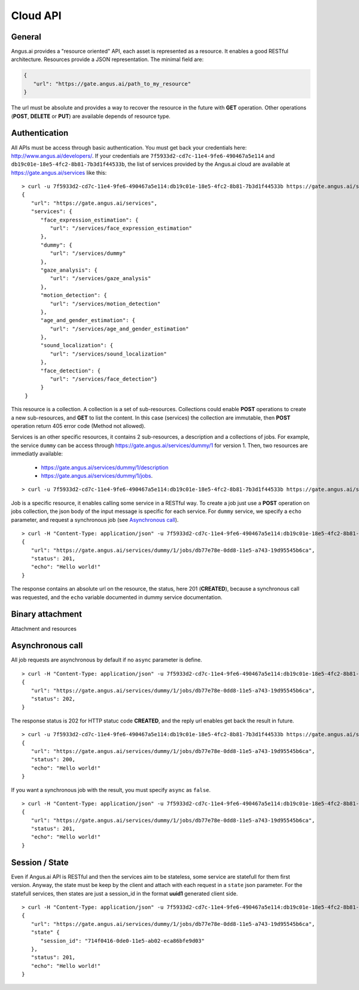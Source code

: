 
.. |client_id| replace:: 7f5933d2-cd7c-11e4-9fe6-490467a5e114
.. |access_token| replace:: db19c01e-18e5-4fc2-8b81-7b3d1f44533b

Cloud API
+++++++++

General
-------

Angus.ai provides a "resource oriented" API, each asset is represented as a
resource. It enables a good RESTful architecture.
Resources provide a JSON representation. The minimal field are:

.. code-block:: javascript

   {
      "url": "https://gate.angus.ai/path_to_my_resource"
   }

The url must be absolute and provides a way to recover the resource in the
future with **GET** operation. Other operations (**POST**, **DELETE** or **PUT**)
are available depends of resource type.

Authentication
--------------
All APIs must be access through basic authentication. You must get back your
credentials here: http://www.angus.ai/developers/.
If your credentials are ``7f5933d2-cd7c-11e4-9fe6-490467a5e114`` and
``db19c01e-18e5-4fc2-8b81-7b3d1f44533b``, the list of services
provided by the Angus.ai cloud are available at https://gate.angus.ai/services
like this:

.. parsed-literal::

   > curl -u 7f5933d2-cd7c-11e4-9fe6-490467a5e114:db19c01e-18e5-4fc2-8b81-7b3d1f44533b https://gate.angus.ai/services
   {
      "url": "https://gate.angus.ai/services",
      "services": {
         "face_expression_estimation": {
            "url": "/services/face_expression_estimation"
         }, 
         "dummy": {
            "url": "/services/dummy"
         }, 
         "gaze_analysis": {
            "url": "/services/gaze_analysis"
         }, 
         "motion_detection": {
            "url": "/services/motion_detection"
         }, 
         "age_and_gender_estimation": {
            "url": "/services/age_and_gender_estimation"
         }, 
         "sound_localization": {
            "url": "/services/sound_localization"
         }, 
         "face_detection": {
            "url": "/services/face_detection"}
         }
    }

This resource is a collection. A collection is a set of sub-resources.
Collections could enable **POST** operations to create a new sub-resources,
and **GET** to list the content. In this case (services) the collection are
immutable, then **POST** operation return 405 error code (Method not allowed).

Services is an other specific resources, it contains 2 sub-resources, a description
and a collections of jobs.
For example, the service ``dummy`` can be access through
https://gate.angus.ai/services/dummy/1 for version 1.
Then, two resources are immediatly available:
 * https://gate.angus.ai/services/dummy/1/description
 * https://gate.angus.ai/services/dummy/1/jobs.

.. parsed-literal::

   > curl -u 7f5933d2-cd7c-11e4-9fe6-490467a5e114:db19c01e-18e5-4fc2-8b81-7b3d1f44533b https://gate.angus.ai/services/dummy/1/description


Job is a specific resource, it enables calling some service in a RESTful way.
To create a job just use a **POST** operation on jobs collection, the json body
of the input message is specific for each service. For ``dummy`` service, we
specify a ``echo`` parameter,
and request a synchronous job (see `Asynchronous call`_).

.. parsed-literal::

   > curl -H "Content-Type: application/json" -u 7f5933d2-cd7c-11e4-9fe6-490467a5e114:db19c01e-18e5-4fc2-8b81-7b3d1f44533b -d '{ "echo": "Hello world!", "async": false}' https://gate.angus.ai/services/dummy/1/jobs
   {
      "url": "https://gate.angus.ai/services/dummy/1/jobs/db77e78e-0dd8-11e5-a743-19d95545b6ca", 
      "status": 201, 
      "echo": "Hello world!"
   }
 
The response contains an absolute url on the resource, the status,
here 201 (**CREATED**), because a synchronous call was requested, and the
``echo`` variable documented in dummy service documentation.

Binary attachment
-----------------

Attachment and resources

Asynchronous call
-----------------

All job requests are asynchronous by default if no ``async`` parameter is
define.

.. parsed-literal:: 

   > curl -H "Content-Type: application/json" -u 7f5933d2-cd7c-11e4-9fe6-490467a5e114:db19c01e-18e5-4fc2-8b81-7b3d1f44533b -d '{ "echo": "Hello world!"}' https://gate.angus.ai/services/dummy/1/jobs 
   { 
      "url": "https://gate.angus.ai/services/dummy/1/jobs/db77e78e-0dd8-11e5-a743-19d95545b6ca",
      "status": 202, 
   }

The response status is 202 for HTTP statuc code **CREATED**, and the
reply url enables get back the result in future.

.. parsed-literal:: 

   > curl -u 7f5933d2-cd7c-11e4-9fe6-490467a5e114:db19c01e-18e5-4fc2-8b81-7b3d1f44533b https://gate.angus.ai/services/dummy/1/jobs/db77e78e-0dd8-11e5-a743-19d95545b6ca 
   { 
      "url": "https://gate.angus.ai/services/dummy/1/jobs/db77e78e-0dd8-11e5-a743-19d95545b6ca",
      "status": 200,
      "echo": "Hello world!" 
   }

If you want a synchronous job with the result, you must specify ``async`` as
``false``.

.. parsed-literal:: 

   > curl -H "Content-Type: application/json" -u 7f5933d2-cd7c-11e4-9fe6-490467a5e114:db19c01e-18e5-4fc2-8b81-7b3d1f44533b -d '{ "echo": "Hello world!", "async": false}' https://gate.angus.ai/services/dummy/1/jobs 
   { 
      "url": "https://gate.angus.ai/services/dummy/1/jobs/db77e78e-0dd8-11e5-a743-19d95545b6ca",
      "status": 201, 
      "echo": "Hello world!" 
   }

Session / State
---------------

Even if Angus.ai API is RESTful and then the services aim to be stateless,
some service are statefull for them first version.
Anyway, the state must be keep by the client and attach with each request in a
``state`` json parameter. For the statefull services, then states are just a
session_id in the format **uuid1** generated client side.

.. parsed-literal:: 

   > curl -H "Content-Type: application/json" -u 7f5933d2-cd7c-11e4-9fe6-490467a5e114:db19c01e-18e5-4fc2-8b81-7b3d1f44533b -d '{ "echo": "Hello world!", "async": false}' https://gate.angus.ai/services/dummy/1/jobs 
   { 
      "url": "https://gate.angus.ai/services/dummy/1/jobs/db77e78e-0dd8-11e5-a743-19d95545b6ca",
      "state" {
         "session_id": "714f0416-0de0-11e5-ab02-eca86bfe9d03"
      },
      "status": 201, 
      "echo": "Hello world!"
   }
